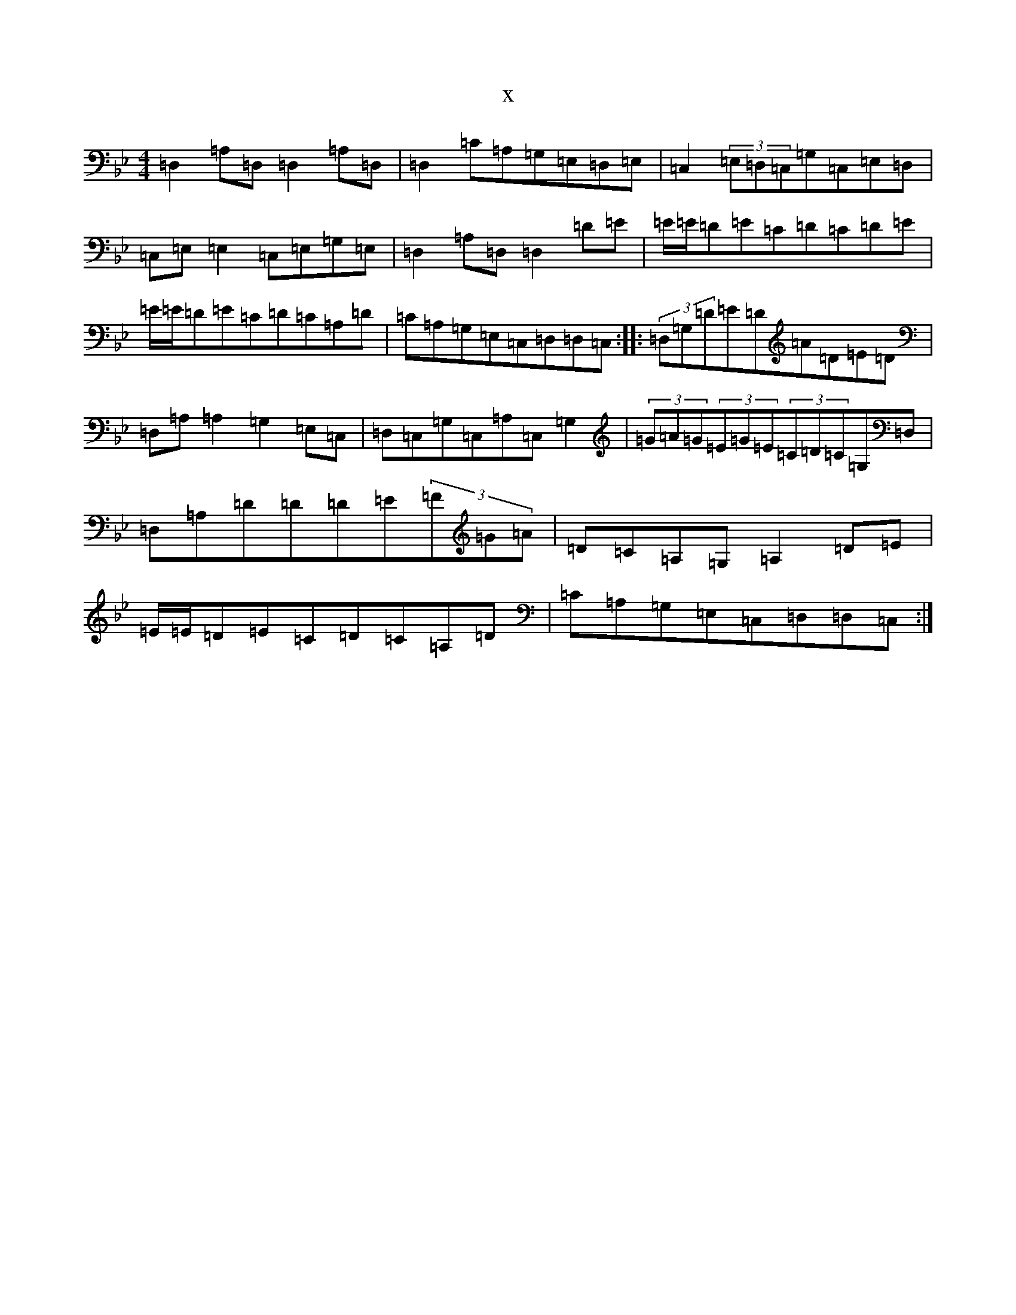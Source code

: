 X:3805
T:x
L:1/8
M:4/4
K: C Dorian
=D,2=A,=D,=D,2=A,=D,|=D,2=C=A,=G,=E,=D,=E,|=C,2(3=E,=D,=C,=G,=C,=E,=D,|=C,=E,=E,2=C,=E,=G,=E,|=D,2=A,=D,=D,2=D=E|=E/2=E/2=D=E=C=D=C=D=E|=E/2=E/2=D=E=C=D=C=A,=D|=C=A,=G,=E,=C,=D,=D,=C,:||:(3=D,=G,=D=E=D=A=D=E=D|=D,=A,=A,2=G,2=E,=C,|=D,=C,=G,=C,=A,=C,=G,2|(3=G=A=G(3=E=G=E(3=C=D=C=G,=D,|=D,=A,=D=D=D=E(3=F=G=A|=D=C=A,=G,=A,2=D=E|=E/2=E/2=D=E=C=D=C=A,=D|=C=A,=G,=E,=C,=D,=D,=C,:|